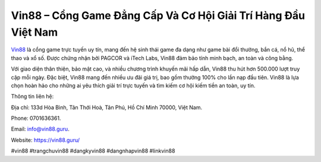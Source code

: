 Vin88 – Cổng Game Đẳng Cấp Và Cơ Hội Giải Trí Hàng Đầu Việt Nam
===================================

`Vin88 <https://vin88.guru/>`_ là cổng game trực tuyến uy tín, mang đến hệ sinh thái game đa dạng như game bài đổi thưởng, bắn cá, nổ hũ, thể thao và xổ số. Được chứng nhận bởi PAGCOR và iTech Labs, Vin88 đảm bảo tính minh bạch, an toàn và công bằng. 

Với giao diện thân thiện, bảo mật cao, và nhiều chương trình khuyến mãi hấp dẫn, Vin88 thu hút hơn 500.000 lượt truy cập mỗi ngày. Đặc biệt, Vin88 mang đến nhiều ưu đãi giá trị, bao gồm thưởng 100% cho lần nạp đầu tiên. Vin88 là lựa chọn hoàn hảo cho những ai yêu thích giải trí trực tuyến và tìm kiếm cơ hội kiếm tiền an toàn, uy tín.

Thông tin liên hệ: 

Địa chỉ: 133d Hòa Bình, Tân Thới Hoà, Tân Phú, Hồ Chí Minh 70000, Việt Nam. 

Phone: 0701636361. 

Email: info@vin88.guru. 

Website: https://vin88.guru/

#vin88 #trangchuvin88 #dangkyvin88 #dangnhapvin88 #linkvin88
